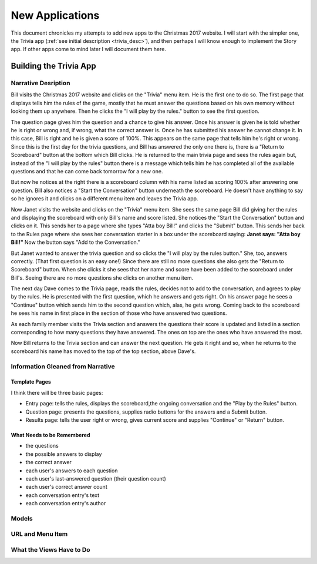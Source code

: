 New Applications
================

This document chronicles my attempts to add new apps to the Christmas 2017 website. I will start with the simpler one,
the Trivia app (:ref:`see initial description <trivia_desc>`), and then perhaps I will know enough to implement the
Story app. If other apps come to mind later I will document them here.

Building the Trivia App
-----------------------

Narrative Desription
++++++++++++++++++++

Bill visits the Christmas 2017 website and clicks on the "Trivia" menu item. He is the first one to do so. The first page
that displays tells him the rules of the game, mostly that he must answer the questions based on his own memory without
looking them up anywhere. Then he clicks the "I will play by the rules." button to see the first question.

The question page gives him the question and a chance to give his answer. Once his answer is given he is told whether
he is right or wrong and, if wrong, what the correct answer is. Once he has submitted his answer he cannot change it. In
this case, Bill is right and he is given a score of 100%. This appears on the same page that tells him he's right or
wrong. Since this is the first day for the trivia questions, and Bill has answered the only one there is, there is a
"Return to Scoreboard" button at the bottom which Bill clicks.  He is returned to the main trivia page and sees the
rules again but, instead of the "I will play by the rules" button there is a message which tells him he has completed
all of the available questions and that he can come back tomorrow for a new one.

But now he notices at the right there is a scoreboard column with his name listed as scoring 100% after answering one
question. Bill also notices a "Start the Conversation" button underneath the scoreboard. He doesn't have anything to
say so he ignores it and clicks on a different menu item and leaves the Trivia app.

Now Janet visits the website and clicks on the "Trivia" menu item. She sees the same page Bill did giving her the rules
and displaying the scoreboard with only Bill's name and score listed. She notices the "Start the Conversation" button
and clicks on it. This sends her to a page where she types "Atta boy Bill!" and clicks the "Submit" button. This sends
her back to the Rules page where she sees her conversation starter in a box under the scoreboard saying:
**Janet says: "Atta boy Bill!"** Now the button says "Add to the Conversation."

But Janet wanted to answer the trivia question and so clicks the "I will play by the rules button." She, too, answers
correctly. (That first question is an easy one!) Since there are still no more questions she also gets the "Return to
Scoreboard" button. When she clicks it she sees that her name and score have been added to the scoreboard under Bill's.
Seeing there are no more questions she clicks on another menu item.

The next day Dave comes to the Trivia page, reads the rules, decides not to add to the conversation, and agrees to play
by the rules. He is presented with the first question, which he answers and gets right. On his answer page he sees a
"Continue" button which sends him to the second question which, alas, he gets wrong. Coming back to the scoreboard he
sees his name in first place in the section of those who have answered two questions.

As each family member visits the Trivia section and answers the questions their score is updated and listed in a section
corresponding to how many questions they have answered. The ones on top are the ones who have answered the most.

Now Bill returns to the Trivia section and can answer the next question. He gets it right and so, when he returns to the
scoreboard his name has moved to the top of the top section, above Dave's.

Information Gleaned from Narrative
++++++++++++++++++++++++++++++++++

Template Pages
**************

I think there will be three basic pages:

* Entry page: tells the rules, displays the scoreboard,the ongoing conversation and the "Play by the Rules" button.

* Question page: presents the questions, supplies radio buttons for the answers and a Submit button.

* Results page: tells the user right or wrong, gives current score and supplies "Continue" or "Return" button.

What Needs to be Remembered
***************************

* the questions
* the possible answers to display
* the correct answer
* each user's answers to each question
* each user's last-answered question (their question count)
* each user's correct answer count
* each conversation entry's text
* each conversation entry's author

Models
++++++

URL and Menu Item
+++++++++++++++++

What the Views Have to Do
+++++++++++++++++++++++++

